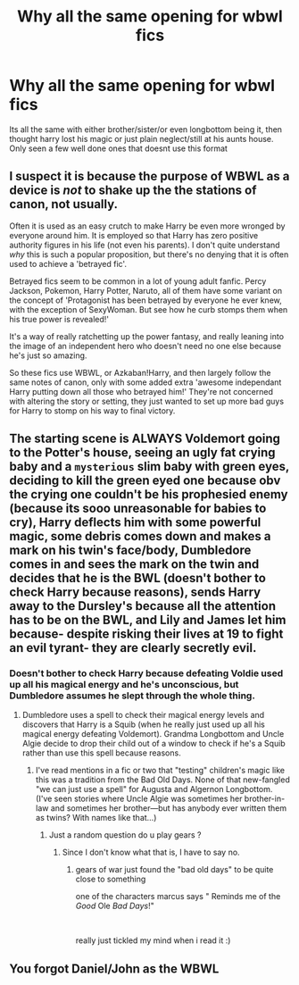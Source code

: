 #+TITLE: Why all the same opening for wbwl fics

* Why all the same opening for wbwl fics
:PROPERTIES:
:Author: lordraveniii
:Score: 1
:DateUnix: 1615281895.0
:DateShort: 2021-Mar-09
:FlairText: Discussion
:END:
Its all the same with either brother/sister/or even longbottom being it, then thought harry lost his magic or just plain neglect/still at his aunts house. Only seen a few well done ones that doesnt use this format


** I suspect it is because the purpose of WBWL as a device is /not/ to shake up the the stations of canon, not usually.

Often it is used as an easy crutch to make Harry be even more wronged by everyone around him. It is employed so that Harry has zero positive authority figures in his life (not even his parents). I don't quite understand /why/ this is such a popular proposition, but there's no denying that it is often used to achieve a 'betrayed fic'.

Betrayed fics seem to be common in a lot of young adult fanfic. Percy Jackson, Pokemon, Harry Potter, Naruto, all of them have some variant on the concept of 'Protagonist has been betrayed by everyone he ever knew, with the exception of SexyWoman. But see how he curb stomps them when his true power is revealed!'

It's a way of really ratchetting up the power fantasy, and really leaning into the image of an independent hero who doesn't need no one else because he's just so amazing.

So these fics use WBWL, or Azkaban!Harry, and then largely follow the same notes of canon, only with some added extra 'awesome independant Harry putting down all those who betrayed him!' They're not concerned with altering the story or setting, they just wanted to set up more bad guys for Harry to stomp on his way to final victory.
:PROPERTIES:
:Author: SteelbadgerMk2
:Score: 13
:DateUnix: 1615284080.0
:DateShort: 2021-Mar-09
:END:


** The starting scene is ALWAYS Voldemort going to the Potter's house, seeing an ugly fat crying baby and a ~mysterious~ slim baby with green eyes, deciding to kill the green eyed one because obv the crying one couldn't be his prophesied enemy (because its sooo unreasonable for babies to cry), Harry deflects him with some powerful magic, some debris comes down and makes a mark on his twin's face/body, Dumbledore comes in and sees the mark on the twin and decides that he is the BWL (doesn't bother to check Harry because reasons), sends Harry away to the Dursley's because all the attention has to be on the BWL, and Lily and James let him because- despite risking their lives at 19 to fight an evil tyrant- they are clearly secretly evil.
:PROPERTIES:
:Author: lilaccomma
:Score: 6
:DateUnix: 1615306430.0
:DateShort: 2021-Mar-09
:END:

*** Doesn't bother to check Harry because defeating Voldie used up all his magical energy and he's unconscious, but Dumbledore assumes he slept through the whole thing.
:PROPERTIES:
:Author: JennaSayquah
:Score: 6
:DateUnix: 1615313326.0
:DateShort: 2021-Mar-09
:END:

**** Dumbledore uses a spell to check their magical energy levels and discovers that Harry is a Squib (when he really just used up all his magical energy defeating Voldemort). Grandma Longbottom and Uncle Algie decide to drop their child out of a window to check if he's a Squib rather than use this spell because reasons.
:PROPERTIES:
:Author: lilaccomma
:Score: 4
:DateUnix: 1615318486.0
:DateShort: 2021-Mar-09
:END:

***** I've read mentions in a fic or two that "testing" children's magic like this was a tradition from the Bad Old Days. None of that new-fangled "we can just use a spell" for Augusta and Algernon Longbottom. (I've seen stories where Uncle Algie was sometimes her brother-in-law and sometimes her brother---but has anybody ever written them as twins? With names like that...)
:PROPERTIES:
:Author: JennaSayquah
:Score: 3
:DateUnix: 1615323621.0
:DateShort: 2021-Mar-10
:END:

****** Just a random question do u play gears ?
:PROPERTIES:
:Author: porkchop123w
:Score: 1
:DateUnix: 1615346767.0
:DateShort: 2021-Mar-10
:END:

******* Since I don't know what that is, I have to say no.
:PROPERTIES:
:Author: JennaSayquah
:Score: 1
:DateUnix: 1615347279.0
:DateShort: 2021-Mar-10
:END:

******** gears of war just found the "bad old days" to be quite close to something

one of the characters marcus says " Reminds me of the /Good/ Ole /Bad Days/!"

​

really just tickled my mind when i read it :)
:PROPERTIES:
:Author: porkchop123w
:Score: 1
:DateUnix: 1615375619.0
:DateShort: 2021-Mar-10
:END:


** You forgot Daniel/John as the WBWL
:PROPERTIES:
:Author: nitram20
:Score: 3
:DateUnix: 1615295778.0
:DateShort: 2021-Mar-09
:END:
